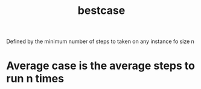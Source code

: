 :PROPERTIES:
:ID:       267319e2-bf85-4ce0-8e89-7791ca956ab8
:END:
#+title: bestcase

Defined by the minimum number of steps to taken on any instance fo size n
* Average case is the average steps to run n times
:PROPERTIES:
:ID:       b2cfb0d5-4449-422f-b7ee-cad7e2c20812
:END:
